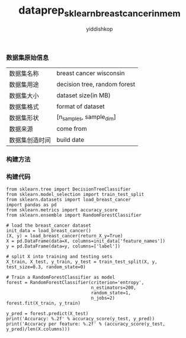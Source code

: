# -*- org-export-babel-evaluate: nil -*-
#+PROPERTY: header-args :eval never-export
#+HTML_HEAD: <link rel="stylesheet" type="text/css" href="path to your .css file" >
#+HTML_HEAD: <script src="path to your .js file"></script>
#+HTML_HEAD: <script type="text/javascript">
#+HTML_HEAD: <script src="https://cdn.mathjax.org/mathjax/latest/MathJax.js?config=TeX-AMS-MML_HTMLorMML"></script>
#+OPTIONS: html-link-use-abs-url:nil html-postamble:auto html-preamble:t
#+TITLE: dataprep_sklearn_breastcancer_inmem
#+AUTHOR: yiddishkop
#+EMAIL: [[mailto:yiddishkop@163.com][yiddi's email]]
#+TAGS: {PKGIMPT(i) DATAVIEW(v) DATAPREP(p) GRAPHBUILD(b) GRAPHCOMPT(c)} LINAGAPI(a) PROBAPI(b) MATHFORM(f) MLALGO(m)

*** 数据集原始信息
    | 数据集名称     | breast cancer wisconsin      |
    | 数据集用途     | decision tree, random forest |
    | 数据集大小     | dataset size(in MB)          |
    | 数据集格式     | format of dataset            |
    | 数据集形状     | [n_samples, sample_dim]      |
    | 数据来源       | come from                    |
    | 数据集创造时间 | build date                   |

*** 构建方法


*** 构建代码

#+BEGIN_SRC ipython :tangle yes :session :exports code :async t :results raw drawer
    from sklearn.tree import DecisionTreeClassifier
    from sklearn.model_selection import train_test_split
    from sklearn.datasets import load_breast_cancer
    import pandas as pd
    from sklearn.metrics import accuracy_score
    from sklearn.ensemble import RandomForestClassifier

    # load the breast_cancer dataset
    init_data = load_breast_cancer()
    (X, y) = load_breast_cancer(return_X_y=True)
    X = pd.DataFrame(data=X, columns=init_data['feature_names'])
    y = pd.DataFrame(data=y, columns=['label'])

    # split X into training and testing sets
    X_train, X_test, y_train, y_test = train_test_split(X, y, test_size=0.3, random_state=0)

    # Train a RandomForestClassifier as model
    forest = RandomForestClassifier(criterion='entropy',
                                    n_estimators=200,
                                    random_state=1,
                                    n_jobs=2)
    forest.fit(X_train, y_train)

    y_pred = forest.predict(X_test)
    print('Accuracy: %.2f' % accuracy_score(y_test, y_pred))
    print('Accuracy per feature: %.2f' % (accuracy_score(y_test, y_pred)/len(X.columns)))
#+END_SRC
